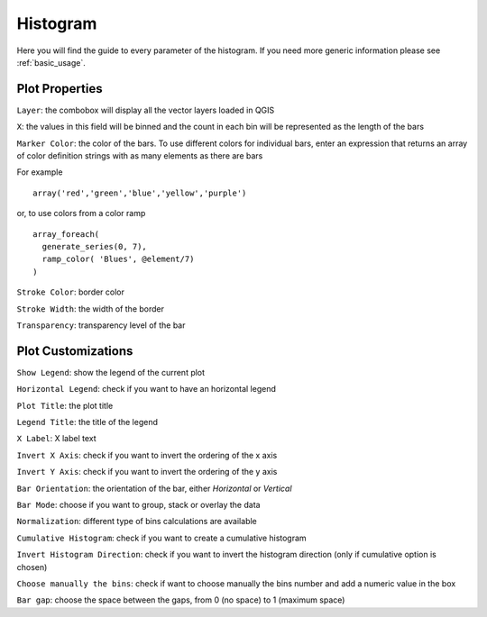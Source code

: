 .. _histogram:

Histogram
=========
Here you will find the guide to every parameter of the histogram. If you
need more generic information please see :ref:`basic_usage`.

.. image:: /img/histogram/histogram.png
  :scale: 50%

Plot Properties
---------------
``Layer``: the combobox will display all the vector layers loaded in QGIS

``X``: the values in this field will be binned and the count in each bin will
be represented as the length of the bars

``Marker Color``: the color of the bars. To use different colors for individual
bars, enter an expression that returns an array of color definition strings
with as many elements as there are bars

For example
::

 array('red','green','blue','yellow','purple')

or, to use colors from a color ramp
::

  array_foreach(
    generate_series(0, 7),
    ramp_color( 'Blues', @element/7)
  )


``Stroke Color``: border color

``Stroke Width``: the width of the border

``Transparency``: transparency level of the bar

Plot Customizations
-------------------
``Show Legend``: show the legend of the current plot

``Horizontal Legend``: check if you want to have an horizontal legend

``Plot Title``: the plot title

``Legend Title``: the title of the legend

``X Label``: X label text

``Invert X Axis``: check if you want to invert the ordering of the x axis

``Invert Y Axis``: check if you want to invert the ordering of the y axis

``Bar Orientation``: the orientation of the bar, either *Horizontal* or *Vertical*

``Bar Mode``: choose if you want to group, stack or overlay the data

``Normalization``: different type of bins calculations are available

``Cumulative Histogram``: check if you want to create a cumulative histogram

``Invert Histogram Direction``: check if you want to invert the histogram direction (only if cumulative option is chosen)

``Choose manually the bins``: check if want to choose manually the bins number and
add a numeric value in the box

.. image:: /img/histogram/histogram2.png
  :scale: 50%

``Bar gap``: choose the space between the gaps, from 0 (no space) to 1 (maximum space)
